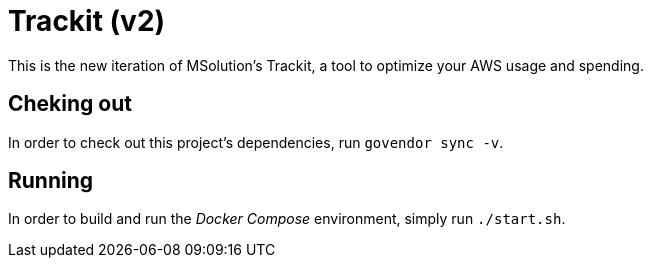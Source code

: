 = Trackit (v2)

This is the new iteration of MSolution’s Trackit, a tool to optimize your AWS
usage and spending.

== Cheking out

In order to check out this project’s dependencies, run `govendor sync -v`.

== Running

In order to build and run the _Docker Compose_ environment, simply run
`./start.sh`.
